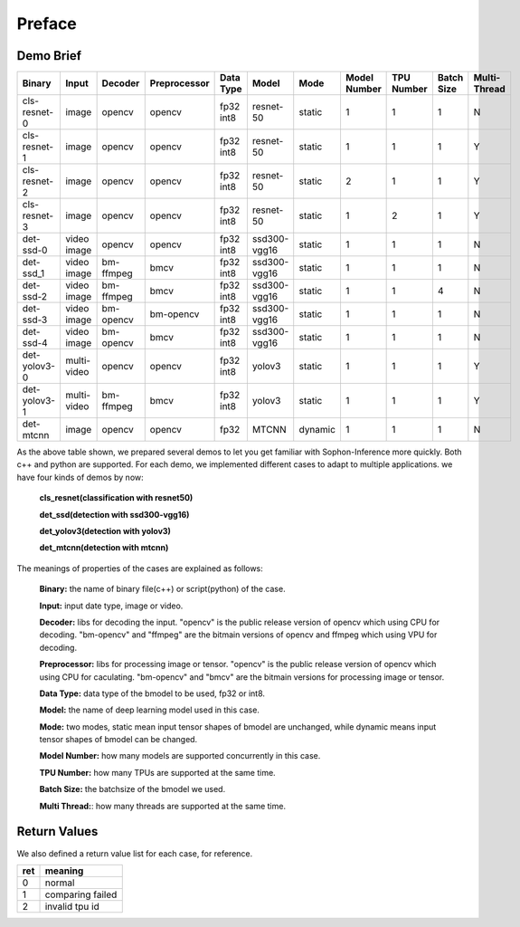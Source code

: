 Preface
=======

Demo Brief
__________

+--------------+-------------+-----------+--------------+-----------+--------------+---------+--------------+------------+------------+-------------+
| Binary       | Input       | Decoder   | Preprocessor | Data Type |  Model       | Mode    | Model Number | TPU Number | Batch Size | Multi-Thread|
+==============+=============+===========+==============+===========+==============+=========+==============+============+============+=============+
| cls-resnet-0 | image       | opencv    | opencv       | fp32 int8 | resnet-50    | static  | 1            | 1          | 1          | N           |
+--------------+-------------+-----------+--------------+-----------+--------------+---------+--------------+------------+------------+-------------+
| cls-resnet-1 | image       | opencv    | opencv       | fp32 int8 | resnet-50    | static  | 1            | 1          | 1          | Y           |
+--------------+-------------+-----------+--------------+-----------+--------------+---------+--------------+------------+------------+-------------+
| cls-resnet-2 | image       | opencv    | opencv       | fp32 int8 | resnet-50    | static  | 2            | 1          | 1          | Y           |
+--------------+-------------+-----------+--------------+-----------+--------------+---------+--------------+------------+------------+-------------+
| cls-resnet-3 | image       | opencv    | opencv       | fp32 int8 | resnet-50    | static  | 1            | 2          | 1          | Y           |
+--------------+-------------+-----------+--------------+-----------+--------------+---------+--------------+------------+------------+-------------+
| det-ssd-0    | video image | opencv    | opencv       | fp32 int8 | ssd300-vgg16 | static  | 1            | 1          | 1          | N           |
+--------------+-------------+-----------+--------------+-----------+--------------+---------+--------------+------------+------------+-------------+
| det-ssd_1    | video image | bm-ffmpeg | bmcv         | fp32 int8 | ssd300-vgg16 | static  | 1            | 1          | 1          | N           |
+--------------+-------------+-----------+--------------+-----------+--------------+---------+--------------+------------+------------+-------------+
| det-ssd-2    | video image | bm-ffmpeg | bmcv         | fp32 int8 | ssd300-vgg16 | static  | 1            | 1          | 4          | N           |
+--------------+-------------+-----------+--------------+-----------+--------------+---------+--------------+------------+------------+-------------+
| det-ssd-3    | video image | bm-opencv | bm-opencv    | fp32 int8 | ssd300-vgg16 | static  | 1            | 1          | 1          | N           |
+--------------+-------------+-----------+--------------+-----------+--------------+---------+--------------+------------+------------+-------------+
| det-ssd-4    | video image | bm-opencv | bmcv         | fp32 int8 | ssd300-vgg16 | static  | 1            | 1          | 1          | N           |
+--------------+-------------+-----------+--------------+-----------+--------------+---------+--------------+------------+------------+-------------+
| det-yolov3-0 | multi-video | opencv    | opencv       | fp32 int8 | yolov3       | static  | 1            | 1          | 1          | Y           |
+--------------+-------------+-----------+--------------+-----------+--------------+---------+--------------+------------+------------+-------------+
| det-yolov3-1 | multi-video | bm-ffmpeg | bmcv         | fp32 int8 | yolov3       | static  | 1            | 1          | 1          | Y           |
+--------------+-------------+-----------+--------------+-----------+--------------+---------+--------------+------------+------------+-------------+
| det-mtcnn    | image       | opencv    | opencv       | fp32      | MTCNN        | dynamic | 1            | 1          | 1          | N           |
+--------------+-------------+-----------+--------------+-----------+--------------+---------+--------------+------------+------------+-------------+

As the above table shown, 
we prepared several demos to let you get familiar with Sophon-Inference more quickly.
Both c++ and python are supported.
For each demo, we implemented different cases to adapt to multiple applications.
we have four kinds of demos by now:
    
    **cls_resnet(classification with resnet50)**
    
    **det_ssd(detection with ssd300-vgg16)**
    
    **det_yolov3(detection with yolov3)**
    
    **det_mtcnn(detection with mtcnn)**


The meanings of properties of the cases are explained as follows:

    **Binary:** the name of binary file(c++) or script(python) of the case.

    **Input:** input date type, image or video.

    **Decoder:** libs for decoding the input. 
    "opencv" is the public release version of opencv which using CPU for decoding.
    "bm-opencv" and "ffmpeg" are the bitmain versions of opencv and ffmpeg which using VPU for decoding.

    **Preprocessor:** libs for processing image or tensor.
    "opencv" is the public release version of opencv which using CPU for caculating.
    "bm-opencv" and "bmcv" are the bitmain versions for processing image or tensor.

    **Data Type:** data type of the bmodel to be used, fp32 or int8.

    **Model:** the name of deep learning model used in this case.

    **Mode:** two modes, static mean input tensor shapes of bmodel are unchanged, 
    while dynamic means input tensor shapes of bmodel can be changed.

    **Model Number:** how many models are supported concurrently in this case.

    **TPU Number:** how many TPUs are supported at the same time.

    **Batch Size:** the batchsize of the bmodel we used.

    **Multi Thread:**: how many threads are supported at the same time.


Return Values
_____________
We also defined a return value list for each case, for reference.

+-----+------------------+
| ret | meaning          |
+=====+==================+
|  0  | normal           |
+-----+------------------+
|  1  | comparing failed |
+-----+------------------+
|  2  | invalid tpu id   |
+-----+------------------+

